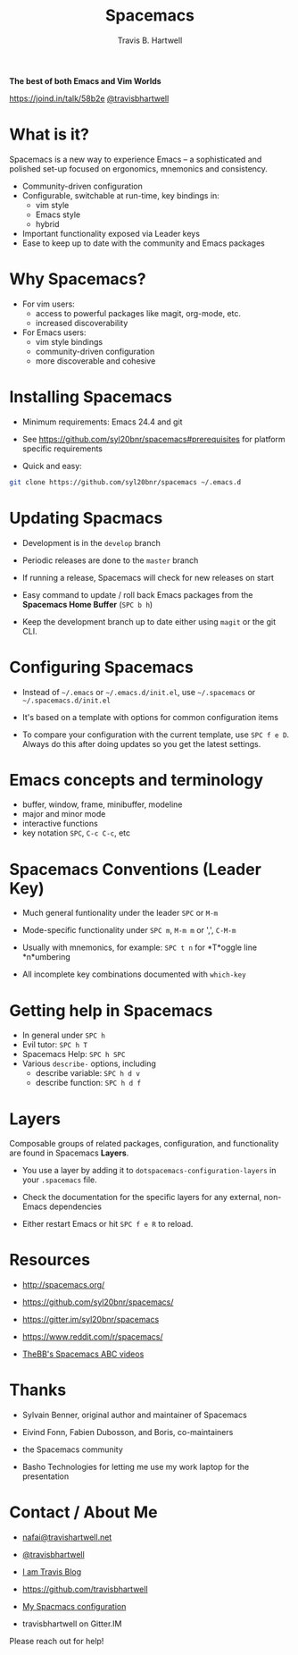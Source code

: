#+TITLE: Spacemacs
#+AUTHOR: Travis B. Hartwell
#+EMAIL: nafai@travishartwell.net

             *The best of both Emacs and Vim Worlds*


[[https://joind.in/talk/58b2e]]
[[https://twitter.com/travisbhartwell][@travisbhartwell]]
                        [[file:images/spacemacs-badge.svg]]

* What is it?

Spacemacs is a new way to experience Emacs -- a sophisticated and
polished set-up focused on ergonomics, mnemonics and consistency.

          - Community-driven configuration
          - Configurable, switchable at run-time, key bindings in:
            - vim style
            - Emacs style
            - hybrid
          - Important functionality exposed via Leader keys
          - Ease to keep up to date with the community and Emacs packages

* Why Spacemacs?

        - For vim users:
          - access to powerful packages like magit, org-mode, etc.
          - increased discoverability

        - For Emacs users:
          - vim style bindings
          - community-driven configuration
          - more discoverable and cohesive

* Installing Spacemacs

         - Minimum requirements: Emacs 24.4 and git

         - See https://github.com/syl20bnr/spacemacs#prerequisites
           for platform specific requirements

         - Quick and easy:
#+BEGIN_SRC sh :eval no
git clone https://github.com/syl20bnr/spacemacs ~/.emacs.d
#+END_SRC

* Updating Spacmacs

          - Development is in the =develop= branch

          - Periodic releases are done to the =master= branch
          - If running a release, Spacemacs will check for new
            releases on start

          - Easy command to update / roll back Emacs packages
            from the *Spacemacs Home Buffer* (~SPC b h~)

          - Keep the development branch up to date either using
            =magit= or the git CLI.

* Configuring Spacemacs

          - Instead of =~/.emacs= or =~/.emacs.d/init.el=, use
            =~/.spacemacs= or =~/.spacemacs.d/init.el=

          - It's based on a template with options for common
            configuration items

          - To compare your configuration with the current
            template, use ~SPC f e D~.  Always do this after
            doing updates so you get the latest settings.

* Emacs concepts and terminology

          - buffer, window, frame, minibuffer, modeline
          - major and minor mode
          - interactive functions
          - key notation ~SPC~, ~C-c C-c~, etc

* Spacemacs Conventions (Leader Key)

          - Much general funtionality under the leader
            ~SPC~ or ~M-m~
          - Mode-specific functionality under ~SPC m~, ~M-m m~
            or ',', ~C-M-m~
          - Usually with mnemonics, for example:
            ~SPC t n~ for *T*oggle line *n*umbering

          - All incomplete key combinations documented with
            =which-key=

* Getting help in Spacemacs

          - In general under ~SPC h~
          - Evil tutor: ~SPC h T~
          - Spacemacs Help: ~SPC h SPC~
          - Various =describe-= options, including
            - describe variable: ~SPC h d v~
            - describe function: ~SPC h d f~

* Layers

Composable groups of related packages, configuration, and
functionality are found in Spacemacs *Layers*.

          - You use a layer by adding it to
            =dotspacemacs-configuration-layers= in your
            =.spacemacs= file.

          - Check the documentation for the specific layers for
            any external, non-Emacs dependencies

          - Either restart Emacs or hit ~SPC f e R~ to reload.

* Resources

            - http://spacemacs.org/
            - https://github.com/syl20bnr/spacemacs/
            - https://gitter.im/syl20bnr/spacemacs

            - https://www.reddit.com/r/spacemacs/

            - [[https://www.youtube.com/playlist?list=PLrJ2YN5y27KLhd3yNs2dR8_inqtEiEweE][TheBB's Spacemacs ABC videos]]

* Thanks

 - Sylvain Benner, original author and maintainer of Spacemacs
 - Eivind Fonn, Fabien Dubosson, and Boris, co-maintainers
 - the Spacemacs community

 - Basho Technologies
   for letting me use my work laptop for the presentation

* Contact / About Me
 - [[mailto:nafai@travishartwell.net][nafai@travishartwell.net]]
 - [[https://twitter.com/travisbhartwell][@travisbhartwell]]
 - [[http://iam.travishartwell.net/][I am Travis Blog]]

 - [[https://github.com/travisbhartwell]]
 - [[https://gitlab.com/travisbhartwell/vcsh_emacs/][My Spacmacs configuration]]

 - travisbhartwell on Gitter.IM

Please reach out for help!
